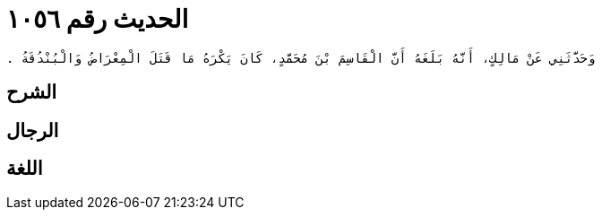 
= الحديث رقم ١٠٥٦

[quote.hadith]
----
وَحَدَّثَنِي عَنْ مَالِكٍ، أَنَّهُ بَلَغَهُ أَنَّ الْقَاسِمَ بْنَ مُحَمَّدٍ، كَانَ يَكْرَهُ مَا قَتَلَ الْمِعْرَاضُ وَالْبُنْدُقَةُ ‏.‏
----

== الشرح

== الرجال

== اللغة
    